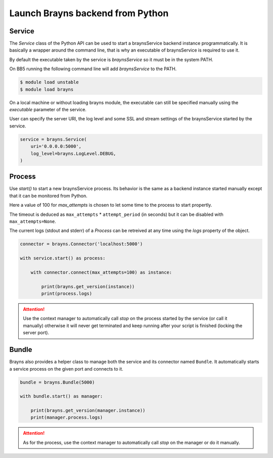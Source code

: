 Launch Brayns backend from Python
=================================

Service
--------

The `Service` class of the Python API can be used to start a braynsService
backend instance programmatically. It is basically a wrapper around the command
line, that is why an executable of braynsService is required to use it.

By default the executable taken by the service is `braynsService` so it must
be in the system PATH.

On BB5 running the following command line will add `braynsService` to the PATH.

.. code-block:: console

    $ module load unstable
    $ module load brayns

On a local machine or without loading brayns module, the executable can still
be specified manually using the `executable` parameter of the service.

User can specify the server URI, the log level and some SSL and stream settings
of the braynsService started by the service.

.. code-block:: python

    service = brayns.Service(
        uri='0.0.0.0:5000',
        log_level=brayns.LogLevel.DEBUG,
    )

Process
-------

Use `start()` to start a new braynsService process. Its behavior is the same
as a backend instance started manually except that it can be monitored from
Python.

Here a value of 100 for `max_attempts` is chosen to let some time to the process
to start propertly.

The timeout is deduced as ``max_attempts`` * ``attempt_period`` (in seconds) but
it can be disabled with ``max_attempts=None``.

The current logs (stdout and stderr) of a `Process` can be retreived at any time
using the `logs` property of the object.

.. code-block:: python

    connector = brayns.Connector('localhost:5000')

    with service.start() as process:

        with connector.connect(max_attempts=100) as instance:

            print(brayns.get_version(instance))
            print(process.logs)

.. attention::

    Use the context manager to automatically call `stop` on the process started
    by the service (or call it manually) otherwise it will never get terminated
    and keep running after your script is finished (locking the server port).

Bundle
------

Brayns also provides a helper class to manage both the service and its connector
named ``Bundle``. It automatically starts a service process on the given port
and connects to it.

.. code-block:: python

    bundle = brayns.Bundle(5000)

    with bundle.start() as manager:

        print(brayns.get_version(manager.instance))
        print(manager.process.logs)

.. attention::

    As for the process, use the context manager to automatically call `stop` on
    the manager or do it manually.
